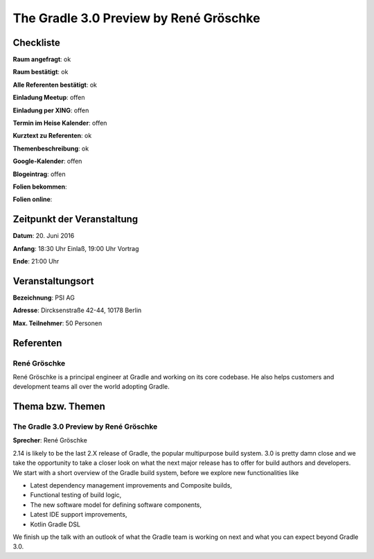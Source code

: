 The Gradle 3.0 Preview by René Gröschke
=================

Checkliste
----------

**Raum angefragt**: ok

**Raum bestätigt**: ok

**Alle Referenten bestätigt**: ok

**Einladung Meetup**: offen

**Einladung per XING**: offen

**Termin im Heise Kalender**: offen

**Kurztext zu Referenten**: ok

**Themenbeschreibung**: ok

**Google-Kalender**: offen

**Blogeintrag**: offen

**Folien bekommen**:

**Folien online**:

Zeitpunkt der Veranstaltung
---------------------------

**Datum**: 20. Juni 2016

**Anfang**: 18:30 Uhr Einlaß, 19:00 Uhr Vortrag

**Ende**: 21:00 Uhr

Veranstaltungsort
-----------------

**Bezeichnung**: PSI AG

**Adresse**: Dircksenstraße 42-44, 10178 Berlin

**Max. Teilnehmer**: 50 Personen

Referenten
----------

René Gröschke
~~~~~~
René Gröschke is a principal engineer at Gradle and working
on its core codebase. He also helps customers and development
teams all over the world adopting Gradle.

Thema bzw. Themen
-----------------

The Gradle 3.0 Preview by René Gröschke
~~~~~~~~~~~~~~~~~~~
**Sprecher**: René Gröschke

2.14 is likely to be the last 2.X release of Gradle, the popular
multipurpose build system. 3.0 is pretty damn close and we take the
opportunity to take a closer look on what the next major release has
to offer for build authors and developers. We start with a short
overview of the Gradle build system, before we explore new functionalities
like

* Latest dependency management improvements and Composite builds,
* Functional testing of build logic,
* The new software model for defining software components,
* Latest IDE support improvements,
* Kotlin Gradle DSL

We finish up the talk with an outlook of what the Gradle team is
working on next and what you can expect beyond Gradle 3.0.



